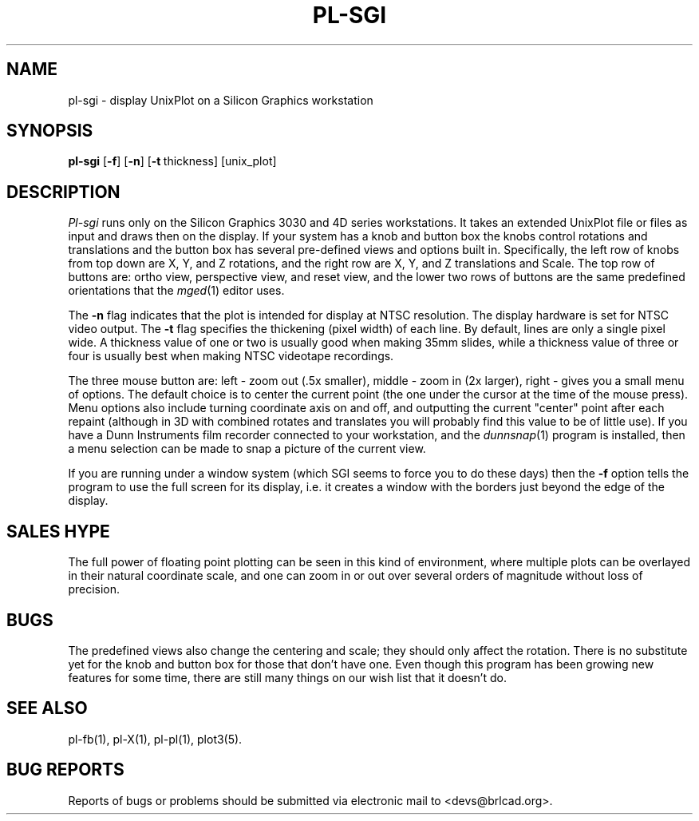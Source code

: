 .TH PL\-SGI 1 BRL-CAD
.\"                       P L - S G I . 1
.\" BRL-CAD
.\"
.\" Copyright (c) 2005-2008 United States Government as represented by
.\" the U.S. Army Research Laboratory.
.\"
.\" Redistribution and use in source (Docbook format) and 'compiled'
.\" forms (PDF, PostScript, HTML, RTF, etc), with or without
.\" modification, are permitted provided that the following conditions
.\" are met:
.\"
.\" 1. Redistributions of source code (Docbook format) must retain the
.\" above copyright notice, this list of conditions and the following
.\" disclaimer.
.\"
.\" 2. Redistributions in compiled form (transformed to other DTDs,
.\" converted to PDF, PostScript, HTML, RTF, and other formats) must
.\" reproduce the above copyright notice, this list of conditions and
.\" the following disclaimer in the documentation and/or other
.\" materials provided with the distribution.
.\"
.\" 3. The name of the author may not be used to endorse or promote
.\" products derived from this documentation without specific prior
.\" written permission.
.\"
.\" THIS DOCUMENTATION IS PROVIDED BY THE AUTHOR AS IS'' AND ANY
.\" EXPRESS OR IMPLIED WARRANTIES, INCLUDING, BUT NOT LIMITED TO, THE
.\" IMPLIED WARRANTIES OF MERCHANTABILITY AND FITNESS FOR A PARTICULAR
.\" PURPOSE ARE DISCLAIMED. IN NO EVENT SHALL THE AUTHOR BE LIABLE FOR
.\" ANY DIRECT, INDIRECT, INCIDENTAL, SPECIAL, EXEMPLARY, OR
.\" CONSEQUENTIAL DAMAGES (INCLUDING, BUT NOT LIMITED TO, PROCUREMENT
.\" OF SUBSTITUTE GOODS OR SERVICES; LOSS OF USE, DATA, OR PROFITS; OR
.\" BUSINESS INTERRUPTION) HOWEVER CAUSED AND ON ANY THEORY OF
.\" LIABILITY, WHETHER IN CONTRACT, STRICT LIABILITY, OR TORT
.\" (INCLUDING NEGLIGENCE OR OTHERWISE) ARISING IN ANY WAY OUT OF THE
.\" USE OF THIS DOCUMENTATION, EVEN IF ADVISED OF THE POSSIBILITY OF
.\" SUCH DAMAGE.
.\"
.\".\".\"
.SH NAME
pl\(hysgi \- display UnixPlot on a Silicon Graphics workstation
.SH SYNOPSIS
.B pl-sgi
.RB [ \-f ]
.RB [ \-n ]
.RB [ \-t\  thickness]
[unix_plot]
.SH DESCRIPTION
.I Pl-sgi
runs only on the Silicon Graphics 3030 and 4D series workstations.
It takes an extended UnixPlot file or files as input and draws
then on the display.  If your system has a knob and button box
the knobs control rotations and translations and the button box
has several pre-defined views and options built in.  Specifically,
the left row of knobs from top down are X, Y, and Z rotations,
and the right row are X, Y, and Z translations and Scale.  The
top row of buttons are: ortho view, perspective view, and reset
view, and the lower two rows of buttons are the same predefined
orientations that the
.IR mged (1)
editor uses.
.PP
The
.B \-n
flag indicates that the plot is intended for display at NTSC
resolution.  The display hardware is set for NTSC video output.
The
.B \-t
flag specifies the thickening (pixel width) of each line.
By default, lines are only a single pixel wide.
A thickness value of one or two is usually good when making 35mm
slides, while a thickness value of three or four is usually best
when making NTSC videotape recordings.
.PP
The three mouse button are: left - zoom out (.5x smaller), middle
- zoom in (2x larger), right - gives you a small menu of options.
The default choice is to center the current point (the one under
the cursor at the time of the mouse press).  Menu options also
include turning coordinate axis on and off, and outputting the current
"center" point after each repaint (although in 3D with combined
rotates and translates you will probably find this value to be
of little use).  If you have a Dunn Instruments film recorder
connected to your workstation, and the
.IR dunnsnap (1)
program is installed, then a menu selection can be made to snap
a picture of the current view.
.PP
If you are running under a window system (which SGI seems to force
you to do these days) then the
.B \-f
option tells the program to use the full screen for its display, i.e.
it creates a window with the borders just beyond the edge of the
display.
.SH "SALES HYPE"
The full power of floating point plotting can be seen in this kind
of environment, where multiple plots can be overlayed in their
natural coordinate scale, and one can zoom in or out over several
orders of magnitude without loss of precision.
.SH BUGS
The predefined views also change the centering and scale; they
should only affect the rotation.  There is no substitute yet
for the knob and button box for those that don't have one.
Even though this program has been growing new features for some
time, there are still many things on our wish list that it doesn't
do.
.SH "SEE ALSO"
pl-fb(1), pl-X(1), pl-pl(1), plot3(5).
.SH "BUG REPORTS"
Reports of bugs or problems should be submitted via electronic
mail to <devs@brlcad.org>.
